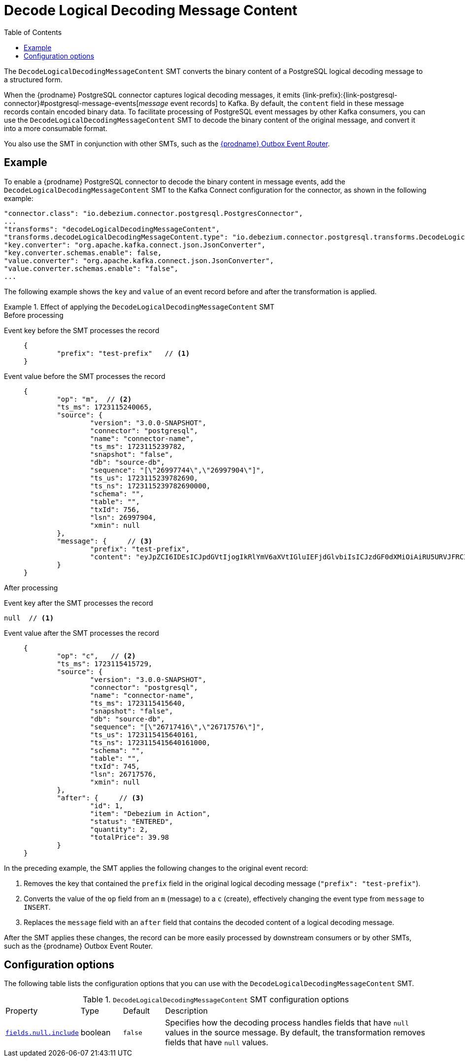 :page-aliases: configuration/decode-logical-decoding-message-content.adoc
// Category: debezium-using
// Type: assembly
// Title: Decoding binary content in PostgreSQL logical decoding messages
// ModuleID: debezium-postgresql-logical-decoding-message-transformation
[id="decode-logical-decoding-message-content"]
= Decode Logical Decoding Message Content

:toc:
:toc-placement: macro
:linkattrs:
:icons: font
:source-highlighter: highlight.js

toc::[]
The `DecodeLogicalDecodingMessageContent` SMT converts the binary content of a PostgreSQL logical decoding message to a structured form.

When the {prodname} PostgreSQL connector captures logical decoding messages, it emits {link-prefix}:{link-postgresql-connector}#postgresql-message-events[_message_ event records] to Kafka.
By default, the `content` field in these message records contain encoded binary data.
To facilitate processing of PostgreSQL event messages by other Kafka consumers, you can use the `DecodeLogicalDecodingMessageContent` SMT to decode the binary content of the original message, and convert it into a more consumable format.

You also use the SMT in conjunction with other SMTs, such as the link:/documentation/reference/transformations/outbox-event-router[{prodname} Outbox Event Router].


// Type: concept
// Title: Example: Basic configuration of the {prodname} `DecodeLogicalDecodingMessageContent` SMT
// ModuleID: debezium-postgresql-logical-decoding-message-transformation-basic-configuration
[[example-decode-logical-decoding-message-content]]
== Example

To enable a {prodname} PostgreSQL connector to decode the binary content in message events, add the `DecodeLogicalDecodingMessageContent` SMT to the Kafka Connect configuration for the connector, as shown in the following example:

[source]
----
"connector.class": "io.debezium.connector.postgresql.PostgresConnector",
...
"transforms": "decodeLogicalDecodingMessageContent",
"transforms.decodeLogicalDecodingMessageContent.type": "io.debezium.connector.postgresql.transforms.DecodeLogicalDecodingMessageContent",
"key.converter": "org.apache.kafka.connect.json.JsonConverter",
"key.converter.schemas.enable": false,
"value.converter": "org.apache.kafka.connect.json.JsonConverter",
"value.converter.schemas.enable": "false",
...
----

The following example shows the `key` and `value` of an event record before and after the transformation is applied.

.Effect of applying the `DecodeLogicalDecodingMessageContent` SMT
====
.Before processing

Event key before the SMT processes the record::
+
[source,json]
----
{
	"prefix": "test-prefix"   // <1>
}
----

Event value before the SMT processes the record::
+
[source,json]
----
{
	"op": "m",  // <2>
	"ts_ms": 1723115240065,
	"source": {
		"version": "3.0.0-SNAPSHOT",
		"connector": "postgresql",
		"name": "connector-name",
		"ts_ms": 1723115239782,
		"snapshot": "false",
		"db": "source-db",
		"sequence": "[\"26997744\",\"26997904\"]",
		"ts_us": 1723115239782690,
		"ts_ns": 1723115239782690000,
		"schema": "",
		"table": "",
		"txId": 756,
		"lsn": 26997904,
		"xmin": null
	},
	"message": {     // <3>
		"prefix": "test-prefix",
		"content": "eyJpZCI6IDEsICJpdGVtIjogIkRlYmV6aXVtIGluIEFjdGlvbiIsICJzdGF0dXMiOiAiRU5URVJFRCIsICJxdWFudGl0eSI6IDIsICJ0b3RhbFByaWNlIjogMzkuOTh9"
	}
}
----



.After processing

Event key after the SMT processes the record::
[source,json]
----
null  // <1>
----

Event value after the SMT processes the record::
+
[source,json]
----
{
	"op": "c",   // <2>
	"ts_ms": 1723115415729,
	"source": {
		"version": "3.0.0-SNAPSHOT",
		"connector": "postgresql",
		"name": "connector-name",
		"ts_ms": 1723115415640,
		"snapshot": "false",
		"db": "source-db",
		"sequence": "[\"26717416\",\"26717576\"]",
		"ts_us": 1723115415640161,
		"ts_ns": 1723115415640161000,
		"schema": "",
		"table": "",
		"txId": 745,
		"lsn": 26717576,
		"xmin": null
	},
	"after": {     // <3>
		"id": 1,
		"item": "Debezium in Action",
		"status": "ENTERED",
		"quantity": 2,
		"totalPrice": 39.98
	}
}
----

In the preceding example, the SMT applies the following changes to the original event record:

. Removes the key that contained the `prefix` field in the original logical decoding message (`"prefix": "test-prefix"`).
. Converts the value of the `op` field from an `m` (message) to a `c` (create), effectively changing the event type from `message` to `INSERT`.
. Replaces the `message` field with an `after` field that contains the decoded content of a logical decoding message.


After the SMT applies these changes, the record can be more easily processed by downstream consumers or by other SMTs, such as the {prodname} Outbox Event Router.

====


// Type: reference
// ModuleID: options-for-configuring-the-debezium-postgresql-logical-decoding-message-transformation
// Title: Options for configuring the `DecodeLogicalDecodingMessageContent` transformation
[[decode-logical-decoding-message-content-configuration-options]]
== Configuration options

The following table lists the configuration options that you can use with the `DecodeLogicalDecodingMessageContent` SMT.

.`DecodeLogicalDecodingMessageContent` SMT configuration options
[cols="15%a,10%a,10%a,65%a"]
|===
|Property
|Type
|Default
|Description

|[[decode-logical-decoding-message-content-fields-null-include]]<<decode-logical-decoding-message-content-fields-null-include, `fields.null.include`>>
|boolean
|`false`
|Specifies how the decoding process handles fields that have `null` values in the source message.
By default, the transformation removes fields that have `null` values.
|===
